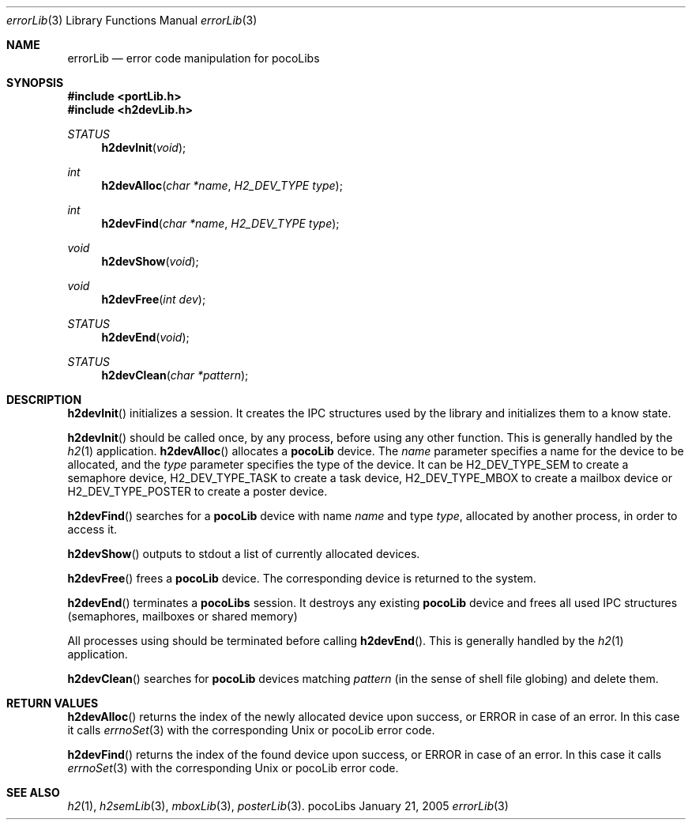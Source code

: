 .\" Copyright (c) 1999-2005 CNRS/LAAS
.\"
.\" Permission to use, copy, modify, and distribute this software for any
.\" purpose with or without fee is hereby granted, provided that the above
.\" copyright notice and this permission notice appear in all copies.
.\"
.\" THE SOFTWARE IS PROVIDED "AS IS" AND THE AUTHOR DISCLAIMS ALL WARRANTIES
.\" WITH REGARD TO THIS SOFTWARE INCLUDING ALL IMPLIED WARRANTIES OF
.\" MERCHANTABILITY AND FITNESS. IN NO EVENT SHALL THE AUTHOR BE LIABLE FOR
.\" ANY SPECIAL, DIRECT, INDIRECT, OR CONSEQUENTIAL DAMAGES OR ANY DAMAGES
.\" WHATSOEVER RESULTING FROM LOSS OF USE, DATA OR PROFITS, WHETHER IN AN
.\" ACTION OF CONTRACT, NEGLIGENCE OR OTHER TORTIOUS ACTION, ARISING OUT OF
.\" OR IN CONNECTION WITH THE USE OR PERFORMANCE OF THIS SOFTWARE.
.\"
.Dd January 21, 2005
.Dt errorLib 3
.Os pocoLibs
.Sh NAME 
.Nm errorLib
.Nd error code manipulation for pocoLibs
.Sh SYNOPSIS
.Fd "#include <portLib.h>"
.Fd "#include <h2devLib.h>"
.Ft STATUS
.Fn h2devInit void
.Ft int 
.Fn h2devAlloc "char *name" "H2_DEV_TYPE type"
.Ft int 
.Fn h2devFind "char *name" "H2_DEV_TYPE type"
.Ft void 
.Fn h2devShow void
.Ft void 
.Fn h2devFree "int dev"
.Ft STATUS 
.Fn h2devEnd void
.Ft STATUS 
.Fn h2devClean "char *pattern"
.Sh DESCRIPTION
.Fn h2devInit
initializes a 
.SM pocolibs
session.
It creates the IPC structures used by the library and initializes them 
to a know state.
.Pp
.Fn h2devInit 
should be called once, by any process, before using any other
.SM pocoLibs
function. This is generally handled by the 
.Xr h2 1
application.
.Fn h2devAlloc
allocates a
.Nm pocoLib
device.
The 
.Fa name
parameter specifies a name for the device to be allocated, and the 
.Fa type
parameter specifies the type of the device. It can be
.Dv H2_DEV_TYPE_SEM 
to create a semaphore device,
.Dv H2_DEV_TYPE_TASK
to create a task device,
.Dv H2_DEV_TYPE_MBOX
to create a mailbox device or
.Dv H2_DEV_TYPE_POSTER
to create a poster device.
.Pp
.Fn h2devFind
searches for a 
.Nm pocoLib
device with name 
.Fa name  
and type
.Fa type ,
allocated by another process, in order to access it.
.Pp
.Fn h2devShow
outputs to stdout a list of currently allocated 
.SM pocoLibs
devices.
.Pp
.Fn h2devFree
frees a 
.Nm pocoLib
device.
The corresponding device is returned to the system.
.Pp
.Fn h2devEnd
terminates a 
.Nm pocoLibs 
session.
It destroys any existing 
.Nm pocoLib
device and frees all used IPC structures (semaphores, mailboxes or shared 
memory) 
.Pp
All processes using 
.SM pocoLibs
should be terminated before calling
.Fn h2devEnd .
This is generally handled by the 
.Xr h2 1
application.
.Pp
.Fn h2devClean
searches for 
.Nm pocoLib
devices matching
.Fa pattern
(in the sense of shell file globing) and delete them.
.Sh RETURN VALUES
.Fn h2devAlloc
returns the index of the newly allocated device upon success, or
.Dv ERROR
in case of an error. In this case it calls
.Xr errnoSet 3
with the corresponding Unix or pocoLib error code.
.Pp
.Fn h2devFind
returns the index of the found device upon success, or
.Dv ERROR
in case of an error. In this case it calls
.Xr errnoSet 3
with the corresponding Unix or pocoLib error code.
.Sh SEE ALSO
.Xr h2 1 ,
.Xr h2semLib 3 ,
.Xr mboxLib 3 ,
.Xr posterLib 3 .
